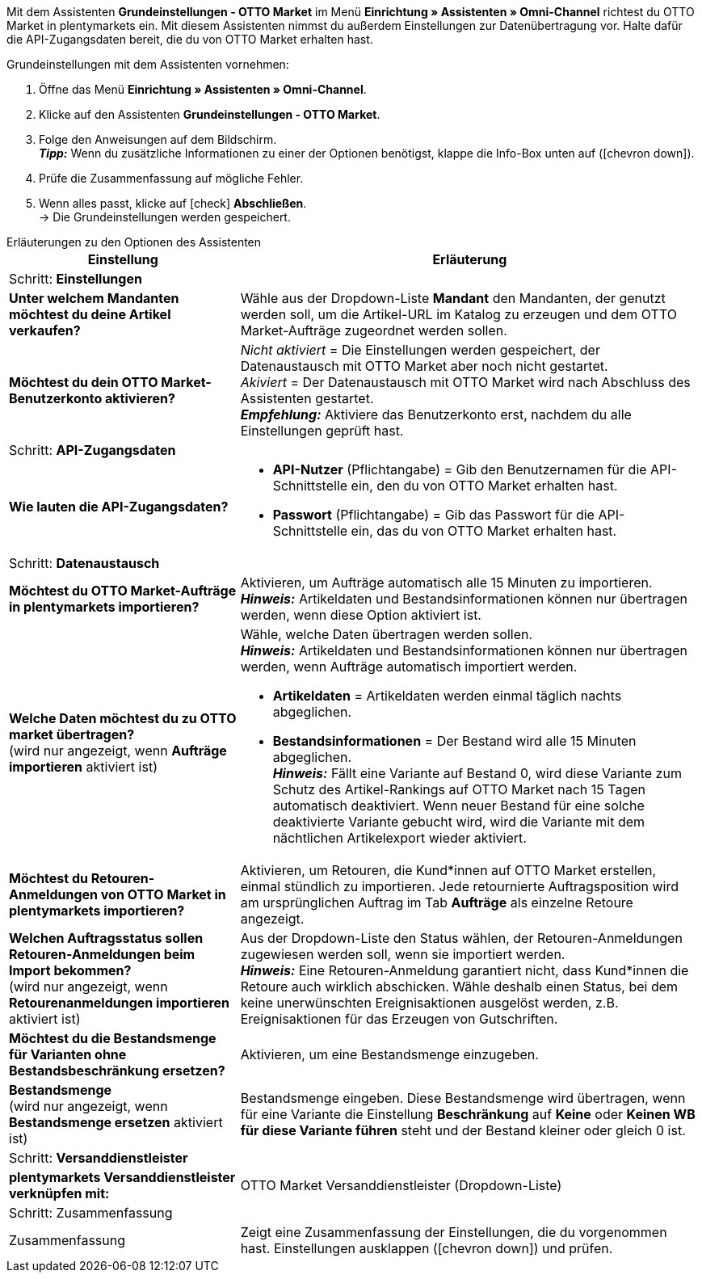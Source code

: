 Mit dem Assistenten *Grundeinstellungen - OTTO Market* im Menü *Einrichtung » Assistenten » Omni-Channel* richtest du OTTO Market in plentymarkets ein. Mit diesem Assistenten nimmst du außerdem Einstellungen zur Datenübertragung vor. Halte dafür die API-Zugangsdaten bereit, die du von OTTO Market erhalten hast.

[.instruction]
Grundeinstellungen mit dem Assistenten vornehmen:

. Öffne das Menü *Einrichtung » Assistenten » Omni-Channel*.
. Klicke auf den Assistenten *Grundeinstellungen - OTTO Market*.
. Folge den Anweisungen auf dem Bildschirm. +
*_Tipp:_* Wenn du zusätzliche Informationen zu einer der Optionen benötigst, klappe die Info-Box unten auf (icon:chevron-down[role="darkGrey"]).
. Prüfe die Zusammenfassung auf mögliche Fehler.
. Wenn alles passt, klicke auf icon:check[role="green"] *Abschließen*. +
→ Die Grundeinstellungen werden gespeichert.

[.collapseBox]
.Erläuterungen zu den Optionen des Assistenten
--
[[table-otto-market-basic-settings-assistant]]
[width="100%"]
[cols="1,2"]
|======
|Einstellung |Erläuterung

2+|Schritt: *Einstellungen*

| *Unter welchem Mandanten möchtest du deine Artikel verkaufen?*
a| Wähle aus der Dropdown-Liste *Mandant* den Mandanten, der genutzt werden soll, um die Artikel-URL im Katalog zu erzeugen und dem OTTO Market-Aufträge zugeordnet werden sollen.

| *Möchtest du dein OTTO Market-Benutzerkonto aktivieren?*
a| _Nicht aktiviert_ = Die Einstellungen werden gespeichert, der Datenaustausch mit OTTO Market aber noch nicht gestartet. +
_Akiviert_ = Der Datenaustausch mit OTTO Market wird nach Abschluss des Assistenten gestartet. +
*_Empfehlung:_* Aktiviere das Benutzerkonto erst, nachdem du alle Einstellungen geprüft hast.

2+|Schritt: *API-Zugangsdaten*

| *Wie lauten die API-Zugangsdaten?*
a| * *API-Nutzer* (Pflichtangabe) = Gib den Benutzernamen für die API-Schnittstelle ein, den du von OTTO Market erhalten hast.
* *Passwort* (Pflichtangabe) = Gib das Passwort für die API-Schnittstelle ein, das du von OTTO Market erhalten hast.

2+|Schritt: *Datenaustausch*

| *Möchtest du OTTO Market-Aufträge in plentymarkets importieren?*
| Aktivieren, um Aufträge automatisch alle 15 Minuten zu importieren. +
*_Hinweis:_* Artikeldaten und Bestandsinformationen können nur übertragen werden, wenn diese Option aktiviert ist.

| *Welche Daten möchtest du zu OTTO market übertragen?* +
(wird nur angezeigt, wenn *Aufträge importieren* aktiviert ist)
a| Wähle, welche Daten übertragen werden sollen. +
*_Hinweis:_* Artikeldaten und Bestandsinformationen können nur übertragen werden, wenn Aufträge automatisch importiert werden.

* *Artikeldaten* = Artikeldaten werden einmal täglich nachts abgeglichen.
* *Bestandsinformationen* = Der Bestand wird alle 15 Minuten abgeglichen. +
*_Hinweis:_* Fällt eine Variante auf Bestand 0, wird diese Variante zum Schutz des Artikel-Rankings auf OTTO Market nach 15 Tagen automatisch deaktiviert. Wenn neuer Bestand für eine solche deaktivierte Variante gebucht wird, wird die Variante mit dem nächtlichen Artikelexport wieder aktiviert.

| *Möchtest du Retouren-Anmeldungen von OTTO Market in plentymarkets importieren?*
| Aktivieren, um Retouren, die Kund*innen auf OTTO Market erstellen, einmal stündlich zu importieren. Jede retournierte Auftragsposition wird am ursprünglichen Auftrag im Tab *Aufträge* als einzelne Retoure angezeigt.

| *Welchen Auftragsstatus sollen Retouren-Anmeldungen beim Import bekommen?* +
(wird nur angezeigt, wenn *Retourenanmeldungen importieren* aktiviert ist)
| Aus der Dropdown-Liste den Status wählen, der Retouren-Anmeldungen zugewiesen werden soll, wenn sie importiert werden. +
*_Hinweis:_* Eine Retouren-Anmeldung garantiert nicht, dass Kund*innen die Retoure auch wirklich abschicken. Wähle deshalb einen Status, bei dem keine unerwünschten Ereignisaktionen ausgelöst werden, z.B. Ereignisaktionen für das Erzeugen von Gutschriften.

| *Möchtest du die Bestandsmenge für Varianten ohne Bestandsbeschränkung ersetzen?*
a| Aktivieren, um eine Bestandsmenge einzugeben.

| *Bestandsmenge* +
(wird nur angezeigt, wenn *Bestandsmenge ersetzen* aktiviert ist)
| Bestandsmenge eingeben. Diese Bestandsmenge wird übertragen, wenn für eine Variante die Einstellung *Beschränkung* auf *Keine* oder *Keinen WB für diese Variante führen* steht und der Bestand kleiner oder gleich 0 ist.

2+|Schritt: *Versanddienstleister*

| *plentymarkets Versanddienstleister verknüpfen mit:*
| OTTO Market Versanddienstleister (Dropdown-Liste)

2+|Schritt: Zusammenfassung

| Zusammenfassung
| Zeigt eine Zusammenfassung der Einstellungen, die du vorgenommen hast. Einstellungen ausklappen (icon:chevron-down[role="darkGrey"]) und prüfen.
|======
--
